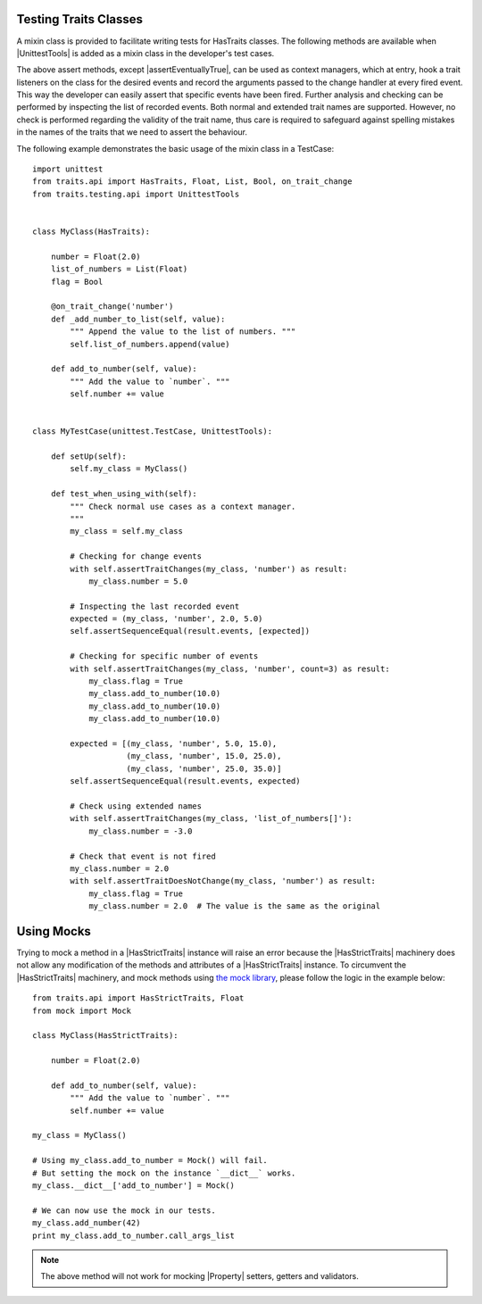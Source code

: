 .. index:: testing, test trait classes

.. _testing_trait_classes:

======================
Testing Traits Classes
======================

A mixin class is provided to facilitate writing tests for HasTraits classes.
The following methods are available when |UnittestTools| is added as a
mixin class in the developer's test cases.

.. autosummary::
    :nosignatures:

    ~traits.testing.unittest_tools.UnittestTools.assertTraitChanges
    ~traits.testing.unittest_tools.UnittestTools.assertTraitDoesNotChange
    ~traits.testing.unittest_tools.UnittestTools.assertMultiTraitChanges
    ~traits.testing.unittest_tools.UnittestTools.assertTraitChangesAsync
    ~traits.testing.unittest_tools.UnittestTools.assertEventuallyTrue

The above assert methods, except |assertEventuallyTrue|, can be used as
context managers, which at entry, hook a trait listeners on the class for the
desired events and record the arguments passed to the change handler at every
fired event. This way the developer can easily assert that specific events
have been fired. Further analysis and checking can be performed by inspecting
the list of recorded events. Both normal and extended trait names are
supported. However, no check is performed regarding the validity of the trait
name, thus care is required to safeguard against spelling mistakes in the
names of the traits that we need to assert the behaviour.

The following example demonstrates the basic usage of the mixin class in a
TestCase::

    import unittest
    from traits.api import HasTraits, Float, List, Bool, on_trait_change
    from traits.testing.api import UnittestTools


    class MyClass(HasTraits):

        number = Float(2.0)
        list_of_numbers = List(Float)
        flag = Bool

        @on_trait_change('number')
        def _add_number_to_list(self, value):
            """ Append the value to the list of numbers. """
            self.list_of_numbers.append(value)

        def add_to_number(self, value):
            """ Add the value to `number`. """
            self.number += value


    class MyTestCase(unittest.TestCase, UnittestTools):

        def setUp(self):
            self.my_class = MyClass()

        def test_when_using_with(self):
            """ Check normal use cases as a context manager.
            """
            my_class = self.my_class

            # Checking for change events
            with self.assertTraitChanges(my_class, 'number') as result:
                my_class.number = 5.0

            # Inspecting the last recorded event
            expected = (my_class, 'number', 2.0, 5.0)
            self.assertSequenceEqual(result.events, [expected])

            # Checking for specific number of events
            with self.assertTraitChanges(my_class, 'number', count=3) as result:
                my_class.flag = True
                my_class.add_to_number(10.0)
                my_class.add_to_number(10.0)
                my_class.add_to_number(10.0)

            expected = [(my_class, 'number', 5.0, 15.0),
                        (my_class, 'number', 15.0, 25.0),
                        (my_class, 'number', 25.0, 35.0)]
            self.assertSequenceEqual(result.events, expected)

            # Check using extended names
            with self.assertTraitChanges(my_class, 'list_of_numbers[]'):
                my_class.number = -3.0

            # Check that event is not fired
            my_class.number = 2.0
            with self.assertTraitDoesNotChange(my_class, 'number') as result:
                my_class.flag = True
                my_class.number = 2.0  # The value is the same as the original


===========
Using Mocks
===========

Trying to mock a method in a |HasStrictTraits| instance will raise an error
because the |HasStrictTraits| machinery does not allow any modification of
the methods and attributes of a |HasStrictTraits| instance. To circumvent the
|HasStrictTraits| machinery, and mock methods using `the mock library`_,
please follow the logic in the example below::

    from traits.api import HasStrictTraits, Float
    from mock import Mock

    class MyClass(HasStrictTraits):

        number = Float(2.0)

        def add_to_number(self, value):
            """ Add the value to `number`. """
            self.number += value

    my_class = MyClass()

    # Using my_class.add_to_number = Mock() will fail.
    # But setting the mock on the instance `__dict__` works.
    my_class.__dict__['add_to_number'] = Mock()

    # We can now use the mock in our tests.
    my_class.add_number(42)
    print my_class.add_to_number.call_args_list

.. note::

    The above method will not work for mocking |Property| setters,
    getters and validators.

.. _the mock library: https://pypi.python.org/pypi/mock
.. |HasStrictTraits| replace:: :class:`~traits.has_traits.HasStrictTraits`
.. |UnittestTools| replace:: :class:`~traits.testing.unittest_tools.UnittestTools`
.. |Property| replace:: :func:`~traits.traits.Property`
.. |assertEventuallyTrue| replace:: :func:`~traits.testing.unittest_tools.UnittestTools.assertEventuallyTrue`
